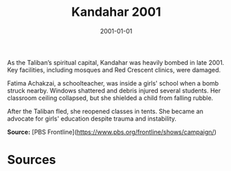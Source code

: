 #+TITLE: Kandahar 2001
#+DATE: 2001-01-01
#+HUGO_BASE_DIR: ../../
#+HUGO_SECTION: essays
#+HUGO_TAGS: Civilians
#+EXPORT_FILE_NAME: 25-24-Kandahar-2001.org
#+LOCATION: Afghanistan
#+YEAR: 2001


As the Taliban’s spiritual capital, Kandahar was heavily bombed in late 2001. Key facilities, including mosques and Red Crescent clinics, were damaged.

Fatima Achakzai, a schoolteacher, was inside a girls' school when a bomb struck nearby. Windows shattered and debris injured several students. Her classroom ceiling collapsed, but she shielded a child from falling rubble.

After the Taliban fled, she reopened classes in tents. She became an advocate for girls' education despite trauma and instability.

**Source:** [PBS Frontline](https://www.pbs.org/frontline/shows/campaign/)

* Sources
:PROPERTIES:
:EXPORT_EXCLUDE: t
:END:
